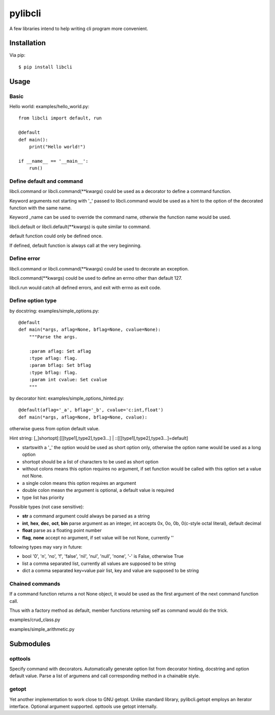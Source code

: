 pylibcli
========
A few libraries intend to help writing cli program more convenient.

Installation
------------
Via pip::

    $ pip install libcli


Usage
-----

Basic
~~~~~
Hello world: examples/hello_world.py::

    from libcli import default, run

    @default
    def main():
        print("Hello world!")

    if __name__ == '__main__':
        run()


Define default and command
~~~~~~~~~~~~~~~~~~~~~~~~~~
libcli.command or libcli.command(\*\*kwargs) could be used as a decorator to
define a command function.

Keyword arguments not starting with '_' passed to libcli.command would be used
as a hint to the option of the decorated function with the same name.

Keyword _name can be used to override the command name,
otherwie the function name would be used.

libcli.default or libcli.default(\*\*kwargs) is quite similar to command.

default function could only be defined once.

If defined, default function is always call at the very beginning.


Define error
~~~~~~~~~~~~
libcli.command or libcli.command(\*\*kwargs) could be used to decorate an exception.

libcli.command(\*\*kwargs) could be used to define an errno other than default 127.

libcli.run would catch all defined errors, and exit with errno as exit code.



Define option type
~~~~~~~~~~~~~~~~~~
by docstring: examples/simple_options.py::

    @default
    def main(*args, aflag=None, bflag=None, cvalue=None):
        """Parse the args.

        :param aflag: Set aflag
        :type aflag: flag.
        :param bflag: Set bflag
        :type bflag: flag.
        :param int cvalue: Set cvalue
        """

by decorator hint: examples/simple_options_hinted.py::

    @default(aflag='_a', bflag='_b', cvalue='c:int,float')
    def main(*args, aflag=None, bflag=None, cvalue):

otherwise guess from option default value.


Hint string: [_]shortopt[:[[[type1],type2],type3...] | ::[[[type1],type2],type3...]=default]

- startswith a '_' the option would be used as short option only, otherwise the option name would be used as a long option
- shortopt should be a list of characters to be used as short option
- without colons means this option requires no argument, if set function would be called with this option set a value not None.
- a single colon means this option requires an argument
- double colon measn the argument is optional, a default value is required
- type list has priority

Possible types (not case sensitive):

- **str**  a command argument could always be parsed as a string
- **int**, **hex**, **dec**, **oct**, **bin**  parse argument as an integer, int accepts 0x, 0o, 0b, 0(c-style octal literal), default decimal
- **float**  parse as a floating point number
- **flag**, **none**  accept no argument, if set value will be not None, currently ''

following types may vary in future:

- bool  '0', 'n', 'no', 'f', 'false', 'nil', 'nul', 'null', 'none', '-' is False, otherwise True
- list  a comma separated list, currently all values are supposed to be string
- dict  a comma separated key=value pair list, key and value are supposed to be string


Chained commands
~~~~~~~~~~~~~~~~
If a command function returns a not None object,
it would be used as the first argument of the next command function call.

Thus with a factory method as default,
member functions returning self as command would do the trick.

examples/crud_class.py

examples/simple_arithmetic.py


Submodules
----------

opttools
~~~~~~~~
Specify command with decorators.
Automatically generate option list from decorator hinting, docstring and option default value.
Parse a list of argumens and call corresponding method in a chainable style.



getopt
~~~~~~
Yet another implementation to work close to GNU getopt.
Unlike standard library, pylibcli.getopt employs an iterator interface.
Optional argument supported.
opttools use getopt internally.
